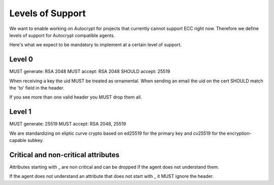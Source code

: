 Levels of Support
=================

We want to enable working on Autocrypt for projects that currently
cannot support ECC right now.  Therefore we define levels of support
for Autocrypt compatible agents.

Here's what we expect to be mandatory to implement at a certain level
of support.

Level 0
-------

MUST generate: RSA 2048
MUST accept: RSA 2048
SHOULD accept: 25519

When receiving a key the uid MUST be treated as ornamental.
When sending an email the uid on the cert SHOULD match the 'to' field in the
header.

If you see more than one valid header you MUST drop them all.

Level 1
-------

MUST generate: 25519
MUST accept: RSA 2048, 25519

We are standardizing on eliptic curve crypto based on ed25519 for the
primary key and cv25519 for the encryption-capable subkey.




Critical and non-critical attributes
------------------------------------

Attributes starting with _ are non critical and can be dropped if the
agent does not understand them.

If the agent does not understand an attribute that does not start with
_ it MUST ignore the header.
